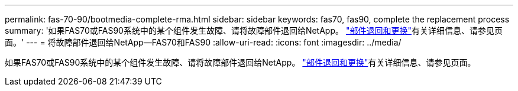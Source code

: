 ---
permalink: fas-70-90/bootmedia-complete-rma.html 
sidebar: sidebar 
keywords: fas70, fas90, complete the replacement process 
summary: '如果FAS70或FAS90系统中的某个组件发生故障、请将故障部件退回给NetApp。 https://mysupport.netapp.com/site/info/rma["部件退回和更换"]有关详细信息、请参见页面。' 
---
= 将故障部件退回给NetApp—FAS70和FAS90
:allow-uri-read: 
:icons: font
:imagesdir: ../media/


[role="lead"]
如果FAS70或FAS90系统中的某个组件发生故障、请将故障部件退回给NetApp。 https://mysupport.netapp.com/site/info/rma["部件退回和更换"]有关详细信息、请参见页面。
